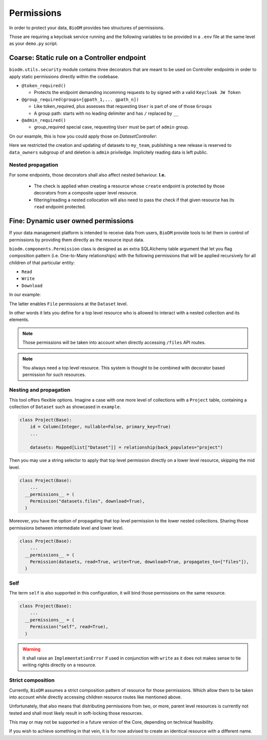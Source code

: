 Permissions
============

In order to protect your data, ``BioDM`` provides two structures of permissions.

Those are requiring a keycloak service running and the following variables to 
be provided in a ``.env`` file at the same level as your ``demo.py`` script.

.. code-block:: shell
    :caption: .env

    KC_HOST=
    KC_REALM=
    KC_PUBLIC_KEY=
    KC_ADMIN=
    KC_ADMIN_PASSWORD=
    KC_CLIENT_ID=
    KC_CLIENT_SECRET=

Coarse: Static rule on a Controller endpoint
---------------------------------------------

``biodm.utils.security`` module contains three decorators that are meant to be used
on Controller endpoints in order to apply static permissions directly within the codebase.


* ``@token_required()``

  * Protects the endpoint demanding incomming requests to by signed with a valid ``Keycloak JW Token``

* ``@group_required(groups=[gpath_1,... gpath_n])``

  *  Like token_required, plus assesses that requesting ``User`` is part of one of those ``Groups``
  *  A group path: starts with no leading delimiter and has ``/`` replaced by ``__``

* ``@admin_required()``

  * group_required special case, requesting ``User`` must be part of ``admin`` group.


On our example, this is how you could apply those on `DatasetController`:

.. code-block:: python
    :caption: demo.py

    from biodm.utils.security import group_required, admin_required

    class DatasetController(bdc.ResourceController):
        def __init__(self, app) -> None:
            super().__init__(app=app)
            self.write = group_required(self.create, ['my_team'])
            self.update = group_required(self.update, ['my_team'])
            self.release = group_required(self.release, ['my_team__data_owners'])
            self.delete = admin_required(self.delete)

Here we restricted the creation and updating of datasets to ``my_team``, publishing a new release
is reserved to ``data_owners`` subgroup of and deletion is ``admin`` priviledge.
Implicitely reading data is left public.


Nested propagation
~~~~~~~~~~~~~~~~~~

For some endpoints, those decorators shall also affect nested behaviour.
**I.e.**

  * The check is applied when creating a resource whose ``create`` endpoint is protected by those decorators from a composite upper level resource.

  * filtering/reading a nested collocation will also need to pass the check if that given resource has its ``read`` endpoint protected.


.. _dev-user-permissions:

Fine: Dynamic user owned permissions
-------------------------------------

If your data management platform is intended to receive data from users, ``BioDM`` provide tools to
let them in control of permissions by providing them directly as the resource input data.

``biodm.components.Permission`` class is designed as an extra SQLAlchemy table argument that let
you flag composition pattern (i.e. One-to-Many relationships) with the following permissions that
will be applied recursively for all children of that particular entity:

- ``Read``
- ``Write``
- ``Download``

In our example:

.. code-block:: python
    :caption: demo.py

    from biodm.components import Permission


    class Dataset(bd.components.Base):
        id            : sao.Mapped[int]          = sa.Column(sa.Integer, primary_key=True)
        ...
        files         : sao.Mapped[List["File"]] = sao.relationship(back_populates="dataset")

        __permissions__ = (
          Permission(files, write=True, read=False, download=True),
        )

The latter enables ``File`` permissions at the ``Dataset`` level.

In other words it lets you define for a top level resource who is allowed to interact
with a nested collection and its elements.

.. note::

    Those permissions will be taken into account when directly accessing ``/files`` API routes. 

.. note::

    You always need a top level resource. This system is thought to be combined with decorator
    based permission for such resources.


Nesting and propagation
~~~~~~~~~~~~~~~~~~~~~~~

This tool offers flexible options. Imagine a case with one more level of collections with a
``Project`` table, containing a collection of ``Dataset`` such as showcased in ``example``.

.. code-block:: python

  class Project(Base):
      id = Column(Integer, nullable=False, primary_key=True)
      ...

      datasets: Mapped[List["Dataset"]] = relationship(back_populates="project")


Then you may use a string selector to apply that top level permission directly on a lower level
resource, skipping the mid level.


.. code-block:: python

  class Project(Base):
      ...
    __permissions__ = (
      Permission("datasets.files", download=True),
    )


Moreover, you have the option of propagating that top level permission to the lower nested
collections. Sharing those permissions between intermediate level and lower level.


.. code-block:: python

  class Project(Base):
      ...
    __permissions__ = (
      Permission(datasets, read=True, write=True, download=True, propagates_to=["files"]),
    )


Self
~~~~

The term ``self`` is also supported in this configuration, it will bind those permissions
on the same resource.

.. code-block:: python

  class Project(Base):
      ...
    __permissions__ = (
      Permission("self", read=True),
    )

.. warning::

  It shall raise an ``ImplementationError`` if used in conjunction with ``write``
  as it does not makes sense to tie writing rights directly on a resource.


Strict composition
~~~~~~~~~~~~~~~~~~

Currently, ``BioDM`` assumes a strict composition pattern of resource for those permissions.
Which allow them to be taken into account while directly accessing children resource routes
like mentioned above.

Unfortunately, that also means that distributing permissions from two, or more, parent level
resources is currently not tested and shall most likely result in soft-locking those resources.

This may or may not be supported in a future version of the Core, depending on technical
feasibility.

If you wish to achieve something in that vein, it is for now advised to create an identical
resource with a different name.
